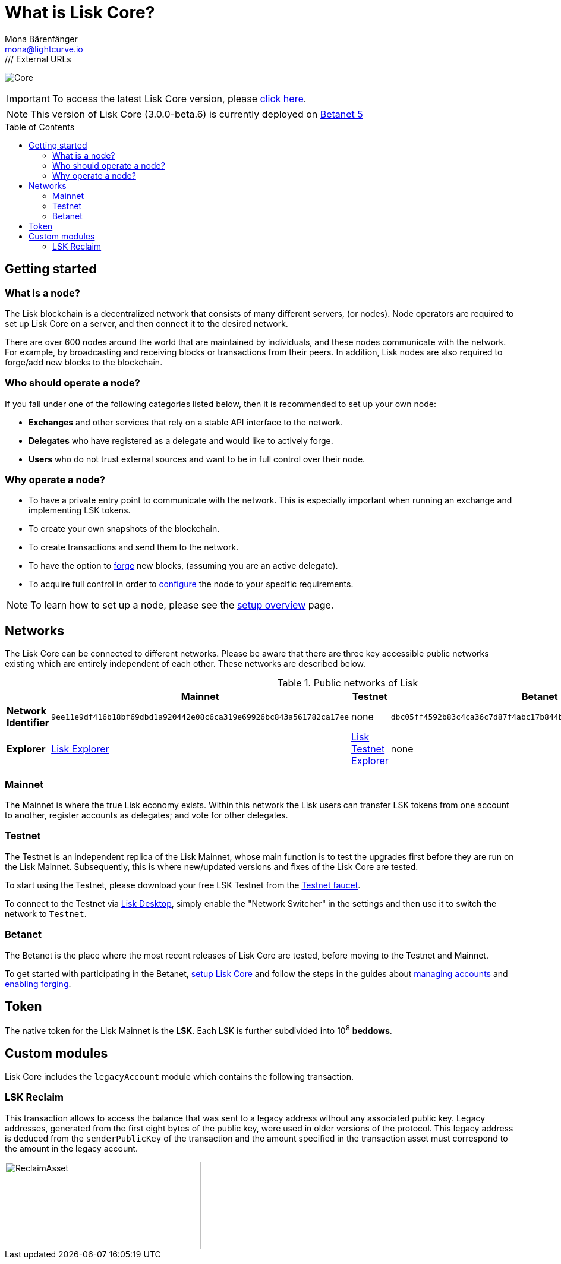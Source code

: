 = What is Lisk Core?
Mona Bärenfänger <mona@lightcurve.io>
// Settings
:description: References and guides how to setup, update and manage a Lisk Core node.
:toc: preamble
:page-no-previous: true
:v_sdk: master
:page-aliases: monitoring.adoc
:imagesdir: ../assets/images
/// External URLs
:url_explorer: https://explorer.lisk.io
:url_explorer_testnet: https://testnet-explorer.lisk.io
:url_explorer_betanet: https://betanet-explorer.lisk.io/
:url_faucet_testnet: https://testnet-faucet.lisk.io/
:url_faucet_betanet: https://betanet-faucet.lisk.io/
:url_lisk_blog_betanet5: https://lisk.io/blog/development/launch-betanet-v5
:url_lisk_desktop: https://lisk.io/wallet
:url_lisk_snapshots: https://snapshots.lisk.io
:url_nodejs: https://nodejs.org
:url_postgresql: https://www.postgresql.org
:url_redis: https://redis.io
:url_semver: https://semver.org/
:url_swagger: https://swagger.io
// Project URLs
:url_config: management/index.adoc
:url_config_forging: management/forging.adoc
:url_management_accounts: management/account-management.adoc
:url_getting_started: setup/index.adoc
:url_setup: setup/index.adoc#distributions
:url_setup_binary: setup/application.adoc
:url_setup_npm: setup/npm.adoc
:url_setup_docker: setup/docker.adoc
:url_setup_source: setup/source.adoc
:url_upgrade_binary: update/application.adoc
:url_upgrade_commander: update/commander.adoc
:url_upgrade_docker: update/docker.adoc
:url_upgrade_source: update/source.adoc

image:banner_core.png[Core]

ifeval::[{page-component-version} !== master]

IMPORTANT: To access the latest Lisk Core version, please xref:master@{page-component-name}::{page-relative}[click here].
endif::[]

NOTE: This version of Lisk Core (3.0.0-beta.6) is currently deployed on {url_lisk_blog_betanet5}[Betanet 5^]

////
video::RfF9EPwQDOY[youtube, width=540, height=280]
////

== Getting started

[[node]]
=== What is a node?

The Lisk blockchain is a decentralized network that consists of many different servers, (or nodes).
Node operators are required to set up Lisk Core on a server, and then connect it to the desired network.

There are over 600 nodes around the world that are maintained by individuals, and these nodes communicate with the network.
For example, by broadcasting and receiving blocks or transactions from their peers.
In addition, Lisk nodes are also required to forge/add new blocks to the blockchain.

//@TODO: Add back when explorer/lisk desktop is available
//It is possible to view the live network statistics by accessing the following URL: {url_explorer}[Lisk’s Blockchain Explorer^].

=== Who should operate a node?

If you fall under one of the following categories listed below, then it is recommended to set up your own node:

* *Exchanges* and other services that rely on a stable API interface to the network.
* *Delegates* who have registered as a delegate and would like to actively forge.
* *Users* who do not trust external sources and want to be in full control over their node.

=== Why operate a node?

- To have a private entry point to communicate with the network.
This is especially important when running an exchange and implementing LSK tokens.
- To create your own snapshots of the blockchain.
- To create transactions and send them to the network.
- To have the option to xref:{url_config_forging}[forge] new blocks, (assuming you are an active delegate).
- To acquire full control in order to xref:{url_config}[configure] the node to your specific requirements.

NOTE: To learn how to set up a node, please see the xref:{url_getting_started}[setup overview] page.

[[networks]]
== Networks

The Lisk Core can be connected to different networks.
Please be aware that there are three key accessible public networks existing which are entirely independent of each other.
These networks are described below.

//@TODO: netowrkID of betanet needs to be updated
.Public networks of Lisk
[cols="s,3*",options="header"]
|===

| | Mainnet | Testnet  | Betanet

| Network Identifier | `9ee11e9df416b18bf69dbd1a920442e08c6ca319e69926bc843a561782ca17ee` | none | `dbc05ff4592b83c4ca36c7d87f4abc17b844b671f02bb061ae332b53e7fa1656`

| Explorer | {url_explorer}[Lisk Explorer^] | {url_explorer_testnet}[Lisk Testnet Explorer^] |  none

|===

=== Mainnet

The Mainnet is where the true Lisk economy exists.
Within this network the Lisk users can transfer LSK tokens from one account to another, register accounts as delegates; and vote for other delegates.


=== Testnet

The Testnet is an independent replica of the Lisk Mainnet, whose main function is to test the upgrades first before they are run on the Lisk Mainnet.
Subsequently, this is where new/updated versions and fixes of the Lisk Core are tested.

To start using the Testnet, please download your free LSK Testnet from the {url_faucet_testnet}[Testnet faucet^].

To connect to the Testnet via {url_lisk_desktop}[Lisk Desktop^], simply enable the "Network Switcher" in the settings and then use it to switch the network to `Testnet`.

=== Betanet

The Betanet is the place where the most recent releases of Lisk Core are tested, before moving to the Testnet and Mainnet.

To get started with participating in the Betanet, xref:{url_setup_npm}[setup Lisk Core] and follow the steps in the guides about xref:{url_management_accounts}[managing accounts] and xref:{url_config_forging}[enabling forging].
//To start using the Betanet, please download your free Betanet LSK from the {url_faucet_betanet}[Betanet faucet^]

//To connect to the Betanet via {url_lisk_desktop}[Lisk Desktop^], simply enable the "Network Switcher" in the settings.
//On the Login page, now enter `betanet.lisk.io` as custom node.

== Token

The native token for the Lisk Mainnet is the *LSK*.
Each LSK is further subdivided into 10^8^ [#index-beddows-1]#*beddows*#.

== Custom modules

Lisk Core includes the `legacyAccount` module which contains the following transaction.

=== LSK Reclaim

This transaction allows to access the balance that was sent to a legacy address without any associated public key.
Legacy addresses, generated from the first eight bytes of the public key, were used in older versions of the protocol.
This legacy address is deduced from the `senderPublicKey` of the transaction and the amount specified in the transaction asset must correspond to the amount in the legacy account.

image::ReclaimAsset.png[ReclaimAsset,330,147]
